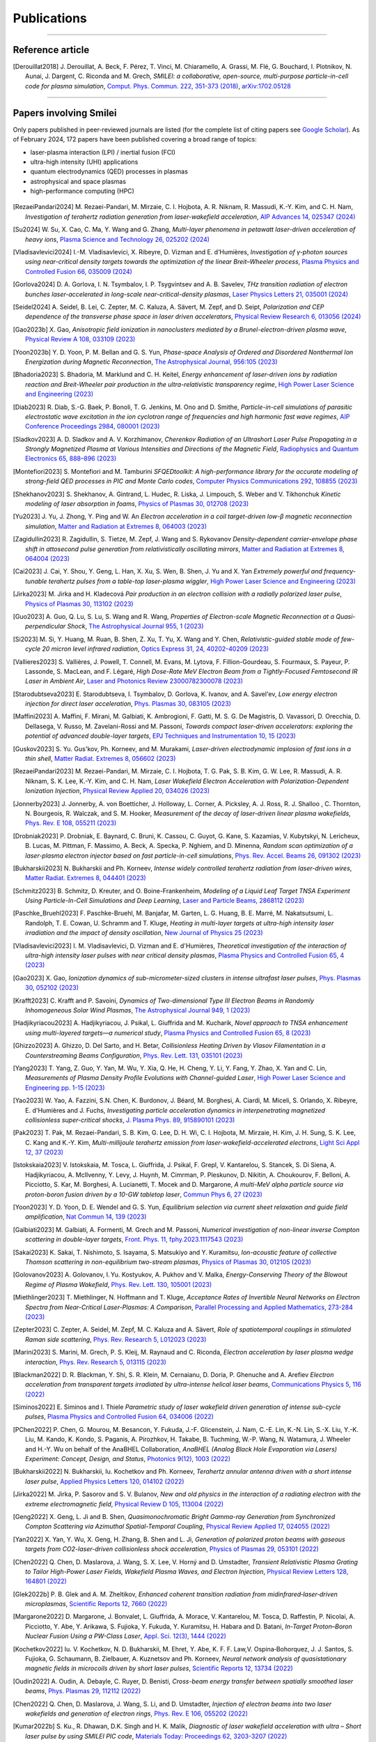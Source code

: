 
.. rst-class:: bigcitation

Publications
------------

.. rst-class:: emphlink

  Tip: :ref:`How should I cite Smilei in my publication? <HowToCite>`

.. rst-class:: emphlink

  Tip: :ref:`How can I add my publication to this list? <HowToListMyPaper>`

----

Reference article
^^^^^^^^^^^^^^^^^^^^^^^^^^^^^^

.. [Derouillat2018]

    J. Derouillat, A. Beck, F. Pérez, T. Vinci, M. Chiaramello, A. Grassi, M. Flé, G. Bouchard, I. Plotnikov, N. Aunai, J. Dargent, C. Riconda and M. Grech,
    `SMILEI: a collaborative, open-source, multi-purpose particle-in-cell code for plasma simulation`,
    `Comput. Phys. Commun. 222, 351-373 (2018) <https://doi.org/10.1016/j.cpc.2017.09.024>`_,
    `arXiv:1702.05128 <https://arxiv.org/abs/1702.05128>`_

----

Papers involving Smilei
^^^^^^^^^^^^^^^^^^^^^^^^

Only papers published in peer-reviewed journals are listed (for the complete list of citing papers see `Google Scholar <https://scholar.google.com/scholar?hl=fr&as_sdt=2005&sciodt=0,5&cites=17416460455672944837&scipsc=&q=&scisbd=1>`_).
As of February 2024, 172 papers have been published covering a broad range of topics:

* laser-plasma interaction (LPI) / inertial fusion (FCI)
* ultra-high intensity (UHI) applications
* quantum electrodynamics (QED) processes in plasmas
* astrophysical and space plasmas
* high-performance computing (HPC)

.. _fig_paper_topics:

.. figure:: /_static/figures/paper_topics.png
  :width: 50%

.. READ THIS 
   There is now a utility to add new entries to this list.
   Use the python script doc/doi2publications.py to generate entries from a DOI number, and paste them here
   You can count the number of papers in the list with the vim command :%s/.. \[//gn. 


.. [RezaeiPandari2024]

    M. Rezaei-Pandari, M. Mirzaie, C. I. Hojbota, A. R. Niknam, R. Massudi, K.-Y. Kim, and C. H. Nam,
    `Investigation of terahertz radiation generation from laser-wakefield acceleration`,
    `AIP Advances 14, 025347 (2024) <https://doi.org/10.1063/5.0187339>`_

.. [Su2024]

    W. Su, X. Cao, C. Ma, Y. Wang and G. Zhang,
    `Multi-layer phenomena in petawatt laser-driven acceleration of heavy ions`,
    `Plasma Science and Technology 26, 025202 (2024) <https://doi.org/10.1088/2058-6272/ad0c97>`_

.. [Vladisavlevici2024]

    I.-M. Vladisavlevici, X. Ribeyre, D. Vizman and E. d’Humières,
    `Investigation of γ-photon sources using near-critical density targets towards the optimization of the linear Breit–Wheeler process`,
    `Plasma Physics and Controlled Fusion 66, 035009 (2024) <https://doi.org/10.1088/1361-6587/ad20f7>`_

.. [Gorlova2024]

    D. A. Gorlova, I. N. Tsymbalov, I. P. Tsygvintsev and A. B. Savelev,
    `THz transition radiation of electron bunches laser-accelerated in long-scale near-critical-density plasmas`,
    `Laser Physics Letters 21, 035001 (2024) <https://doi.org/10.1088/1612-202X/ad21ed>`_

.. [Seidel2024]

    A. Seidel, B. Lei, C. Zepter, M. C. Kaluza, A. Sävert, M. Zepf, and D. Seipt,
    `Polarization and CEP dependence of the transverse phase space in laser driven accelerators`,
    `Physical Review Research 6, 013056 (2024) <https://doi.org/10.1103/PhysRevResearch.6.013056>`_
    
.. [Gao2023b]

    X. Gao,
    `Anisotropic field ionization in nanoclusters mediated by a Brunel-electron-driven plasma wave`,
    `Physical Review A 108, 033109 (2023) <https://doi.org/10.1103/PhysRevA.108.033109>`_

.. [Yoon2023b]

    Y. D. Yoon, P. M. Bellan and G. S. Yun,
    `Phase-space Analysis of Ordered and Disordered Nonthermal Ion Energization during Magnetic Reconnection`,
    `The Astrophysical Journal, 956:105 (2023) <https://doi.org/10.3847/1538-4357/acf1f5>`_

.. [Bhadoria2023]

    S. Bhadoria, M. Marklund and C. H. Keitel,
    `Energy enhancement of laser-driven ions by radiation reaction and Breit-Wheeler pair production in the ultra-relativistic transparency regime`,
    `High Power Laser Science and Engineering (2023) <https://www.cambridge.org/core/journals/high-power-laser-science-and-engineering/article/energy-enhancement-of-laserdriven-ions-by-radiation-reaction-and-breitwheeler-pair-production-in-the-ultrarelativistic-transparency-regime/EE3DB62B65E6AABFD1801875C20C2DFD>`_

.. [Diab2023]

    R. Diab,  S.-G. Baek,  P. Bonoli,  T. G. Jenkins,  M. Ono and D. Smithe,
    `Particle-in-cell simulations of parasitic electrostatic wave excitation in the ion cyclotron range of frequencies and high harmonic fast wave regimes`,
    `AIP Conference Proceedings 2984, 080001 (2023) <https://doi.org/10.1063/5.0164928>`_

.. [Sladkov2023]

    A. D. Sladkov and A. V. Korzhimanov,
    `Cherenkov Radiation of an Ultrashort Laser Pulse Propagating in a Strongly Magnetized Plasma at Various Intensities and Directions of the Magnetic Field`,
    `Radiophysics and Quantum Electronics 65, 888–896 (2023) <https://doi.org/10.1007/s11141-023-10265-9>`_

.. [Montefiori2023]

    S. Montefiori and M. Tamburini
    `SFQEDtoolkit: A high-performance library for the accurate modeling of strong-field QED processes in PIC and Monte Carlo codes`,
    `Computer Physics Communications 292, 108855 (2023) <https://doi.org/10.1016/j.cpc.2023.108855>`_

.. [Shekhanov2023]

    S. Shekhanov, A. Gintrand, L. Hudec, R. Liska, J. Limpouch, S. Weber and V. Tikhonchuk
    `Kinetic modeling of laser absorption in foams`,
    `Physics of Plasmas 30, 012708 (2023) <https://doi.org/10.1063/5.0131786>`_

.. [Yu2023]

    J. Yu, J. Zhong, Y. Ping and W. An
    `Electron acceleration in a coil target-driven low-β magnetic reconnection simulation`,
    `Matter and Radiation at Extremes 8, 064003 (2023) <https://doi.org/10.1063/5.0149259>`_

.. [Zagidullin2023]

    R. Zagidullin, S. Tietze, M. Zepf, J. Wang and S. Rykovanov
    `Density-dependent carrier-envelope phase shift in attosecond pulse generation from relativistically oscillating mirrors`,
    `Matter and Radiation at Extremes 8, 064004 (2023) <https://doi.org/10.1063/5.0155957>`_

.. [Cai2023]

    J. Cai, Y. Shou, Y. Geng, L. Han, X. Xu, S. Wen, B. Shen, J. Yu and X. Yan
    `Extremely powerful and frequency-tunable terahertz pulses from a table-top laser-plasma wiggler`,
    `High Power Laser Science and Engineering (2023) <https://www.cambridge.org/core/journals/high-power-laser-science-and-engineering/article/extremely-powerful-and-frequencytunable-terahertz-pulses-from-a-tabletop-laserplasma-wiggler/4E93CDD2F494C44A799266AB3E62277F>`_
       
.. [Jirka2023]

    M. Jirka and H. Kladecová
    `Pair production in an electron collision with a radially polarized laser pulse`,
    `Physics of Plasmas 30, 113102 (2023) <https://doi.org/10.1063/5.0168022>`_

.. [Guo2023]

    A. Guo, Q. Lu, S. Lu, S. Wang and R. Wang,
    `Properties of Electron-scale Magnetic Reconnection at a Quasi-perpendicular Shock`,
    `The Astrophysical Journal 955, 1 (2023) <https://doi.org/10.3847/1538-4357/acec48>`_
       
.. [Si2023]

    M. Si, Y. Huang, M. Ruan, B. Shen, Z. Xu, T. Yu, X. Wang and Y. Chen,
    `Relativistic-guided stable mode of few-cycle 20 micron level infrared radiation`,
    `Optics Express 31, 24, 40202-40209 (2023) <https://doi.org/10.1364/OE.503814>`_
       
.. [Vallieres2023]

    S. Vallières, J. Powell, T. Connell, M. Evans, M. Lytova, F. Fillion-Gourdeau, S. Fourmaux, S. Payeur, P. Lassonde, S. MacLean, and F. Légaré,
    `High Dose-Rate MeV Electron Beam from a Tightly-Focused Femtosecond IR Laser in Ambient Air`,
    `Laser and Photonics Review 23000782300078 (2023) <https://doi.org/10.1002/lpor.202300078>`_

.. [Starodubtseva2023]

    E. Starodubtseva, I. Tsymbalov, D. Gorlova, K. Ivanov, and A. Savel'ev,
    `Low energy electron injection for direct laser acceleration`,
    `Phys. Plasmas 30, 083105 (2023) <https://doi.org/10.1063/5.0155196>`_

.. [Maffini2023]

    A. Maffini, F. Mirani, M. Galbiati, K. Ambrogioni, F. Gatti, M. S. G. De Magistris, D. Vavassori, D. Orecchia, D. Dellasega, V. Russo, M. Zavelani-Rossi and M. Passoni,
    `Towards compact laser-driven accelerators: exploring the potential of advanced double-layer targets`,
    `EPJ Techniques and Instrumentation 10, 15 (2023) <https://doi.org/10.1140/epjti/s40485-023-00102-8>`_
       
.. [Guskov2023]

    S. Yu. Gus'kov, Ph. Korneev, and M. Murakami,
    `Laser-driven electrodynamic implosion of fast ions in a thin shell`,
    `Matter Radiat. Extremes 8, 056602 (2023) <https://doi.org/10.1063/5.0156113>`_

.. [RezaeiPandari2023]

    M. Rezaei-Pandari, M. Mirzaie, C. I. Hojbota, T. G. Pak, S. B. Kim, G. W. Lee, R. Massudi, A. R. Niknam, S. K. Lee, K.-Y. Kim, and C. H. Nam,
    `Laser Wakefield Electron Acceleration with Polarization-Dependent Ionization Injection`,
    `Physical Review Applied 20, 034026 (2023) <http://dx.doi.org/10.1103/PhysRevApplied.20.034026>`_
    
.. [Jonnerby2023]

      J. Jonnerby, A. von Boetticher, J. Holloway, L. Corner, A. Picksley, A. J. Ross, R. J. Shalloo , C. Thornton, N. Bourgeois, R. Walczak, and S. M. Hooker,
      `Measurement of the decay of laser-driven linear plasma wakefields`,
      `Phys. Rev. E 108, 055211  (2023) <https://link.aps.org/doi/10.1103/PhysRevE.108.055211>`_
         
.. [Drobniak2023]

      P. Drobniak, E. Baynard, C. Bruni, K. Cassou, C. Guyot, G. Kane, S. Kazamias, V. Kubytskyi, N. Lericheux, B. Lucas, M. Pittman, F. Massimo, A. Beck, A. Specka, P. Nghiem, and D. Minenna,
      `Random scan optimization of a laser-plasma electron injector based on fast particle-in-cell simulations`,
      `Phys. Rev. Accel. Beams 26, 091302 (2023) <https://doi.org/10.1103/PhysRevAccelBeams.26.091302>`_
      
.. [Bukharskii2023]

       N. Bukharskii and Ph. Korneev,
       `Intense widely controlled terahertz radiation from laser-driven wires`,
       `Matter Radiat. Extremes 8, 044401 (2023) <https://doi.org/10.1063/5.0142083>`_
      
.. [Schmitz2023]

     B. Schmitz, D. Kreuter, and O. Boine-Frankenheim,
     `Modeling of a Liquid Leaf Target TNSA Experiment Using Particle-In-Cell Simulations and Deep Learning`,
     `Laser and Particle Beams, 2868112 (2023) <https://doi.org/10.1155/2023/2868112>`_
     
.. [Paschke_Bruehl2023]

    F. Paschke-Bruehl, M. Banjafar, M. Garten, L. G. Huang, B. E. Marré, M. Nakatsutsumi, L. Randolph, T. E. Cowan, U. Schramm and T. Kluge,
    `Heating in multi-layer targets at ultra-high intensity laser irradiation and the impact of density oscillation`,
    `New Journal of Physics 25 (2023) <https://doi.org/10.1088/1367-2630/accdfa>`_
    
.. [Vladisavlevici2023]

    I. M. Vladisavlevici, D. Vizman and E. d'Humières,
    `Theoretical investigation of the interaction of ultra-high intensity laser pulses with near critical density plasmas`,
    `Plasma Physics and Controlled Fusion 65, 4 (2023) <https://doi.org/10.1088/1361-6587/acbe63>`_
       
.. [Gao2023]

    X. Gao,
    `Ionization dynamics of sub-micrometer-sized clusters in intense ultrafast laser pulses`,
    `Phys. Plasmas 30, 052102 (2023) <https://doi.org/10.1063/5.0143356>`_
    
.. [Krafft2023]

    C. Krafft and P. Savoini,
    `Dynamics of Two-dimensional Type III Electron Beams in Randomly Inhomogeneous Solar Wind Plasmas`,
    `The Astrophysical Journal 949,  1 (2023) <https://doi.org/10.3847/1538-4357/acc1e4>`_
    
.. [Hadjikyriacou2023]

     A. Hadjikyriacou, J. Psikal, L. Giuffrida and M. Kucharik,
     `Novel approach to TNSA enhancement using multi-layered targets—a numerical study`,
     `Plasma Physics and Controlled Fusion 65, 8 (2023) <https://doi.org/10.1088/1361-6587/acdc51>`_
     
.. [Ghizzo2023]

    A. Ghizzo, D. Del Sarto, and H. Betar,
    `Collisionless Heating Driven by Vlasov Filamentation in a Counterstreaming Beams Configuration`,
    `Phys. Rev. Lett. 131, 035101 (2023) <https://doi.org/10.1103/PhysRevLett.131.035101>`_
     
.. [Yang2023]

   T. Yang, Z. Guo, Y. Yan, M. Wu, Y. Xia, Q. He, H. Cheng, Y. Li, Y. Fang, Y. Zhao, X. Yan and C. Lin,
   `Measurements of Plasma Density Profile Evolutions with Channel-guided Laser`,
   `High Power Laser Science and Engineering pp. 1-15 (2023) <https://doi.org/10.1017/hpl.2023.50>`_

.. [Yao2023]

  W. Yao, A. Fazzini, S.N. Chen, K. Burdonov, J. Béard, M. Borghesi, A. Ciardi, M. Miceli, S. Orlando, X. Ribeyre, E. d'Humières and J. Fuchs,
  `Investigating particle acceleration dynamics in interpenetrating magnetized collisionless super-critical shocks`,
  `J. Plasma Phys. 89, 915890101 (2023) <http://dx.doi.org/10.1017/S002237782300003X>`_

.. [Pak2023]

  T. Pak, M. Rezaei-Pandari, S. B. Kim, G. Lee, D. H. Wi, C. I. Hojbota, M. Mirzaie, H. Kim, J. H. Sung, S. K. Lee, C. Kang and K.-Y. Kim,
  `Multi-millijoule terahertz emission from laser-wakefield-accelerated electrons`,
  `Light Sci Appl 12, 37 (2023) <http://dx.doi.org/10.1038/s41377-022-01068-0>`_

.. [Istokskaia2023]

  V. Istokskaia, M. Tosca, L. Giuffrida, J. Psikal, F. Grepl, V. Kantarelou, S. Stancek, S. Di Siena, A. Hadjikyriacou, A. McIlvenny, Y. Levy, J. Huynh, M. Cimrman, P. Pleskunov, D. Nikitin, A. Choukourov, F. Belloni, A. Picciotto, S. Kar, M. Borghesi, A. Lucianetti, T. Mocek and D. Margarone,
  `A multi-MeV alpha particle source via proton-boron fusion driven by a 10-GW tabletop laser`,
  `Commun Phys 6, 27 (2023) <http://dx.doi.org/10.1038/s42005-023-01135-x>`_

.. [Yoon2023]

  Y. D. Yoon, D. E. Wendel and G. S. Yun,
  `Equilibrium selection via current sheet relaxation and guide field amplification`,
  `Nat Commun 14, 139 (2023) <http://dx.doi.org/10.1038/s41467-023-35821-9>`_

.. [Galbiati2023]

   M. Galbiati, A. Formenti, M. Grech and M. Passoni,
   `Numerical investigation of non-linear inverse Compton scattering in double-layer targets`,
   `Front. Phys. 11, fphy.2023.1117543 (2023) <http://dx.doi.org/10.3389/fphy.2023.1117543>`_

.. [Sakai2023]

   K. Sakai, T. Nishimoto, S. Isayama, S. Matsukiyo and Y. Kuramitsu,
   `Ion-acoustic feature of collective Thomson scattering in non-equilibrium two-stream plasmas`,
   `Physics of Plasmas 30, 012105 (2023) <http://dx.doi.org/10.1063/5.0117812>`_
  
.. [Golovanov2023]

   A. Golovanov, I. Yu. Kostyukov, A. Pukhov and V. Malka,
   `Energy-Conserving Theory of the Blowout Regime of Plasma Wakefield`,
   `Phys. Rev. Lett. 130, 105001 (2023) <http://dx.doi.org/10.1103/PhysRevLett.130.105001>`_

.. [Miethlinger2023]

   T. Miethlinger, N. Hoffmann and T. Kluge,
   `Acceptance Rates of Invertible Neural Networks on Electron Spectra from Near-Critical Laser-Plasmas: A Comparison`,
   `Parallel Processing and Applied Mathematics, 273-284 (2023) <http://dx.doi.org/10.1007/978-3-031-30445-3_23>`_

.. [Zepter2023]

    C. Zepter, A. Seidel, M. Zepf, M. C. Kaluza and A. Sävert,
    `Role of spatiotemporal couplings in stimulated Raman side scattering`,
    `Phys. Rev. Research 5, L012023 (2023) <http://dx.doi.org/10.1103/PhysRevResearch.5.L012023>`_
    
.. [Marini2023]

    S. Marini, M. Grech, P. S. Kleij, M. Raynaud and C. Riconda,
    `Electron acceleration by laser plasma wedge interaction`,
    `Phys. Rev. Research 5, 013115 (2023) <http://dx.doi.org/10.1103/PhysRevResearch.5.013115>`_

.. [Blackman2022]

    D. R. Blackman, Y. Shi, S. R. Klein, M. Cernaianu, D. Doria, P. Ghenuche and A. Arefiev 
    `Electron acceleration from transparent targets irradiated by ultra-intense helical laser beams`,
    `Communications Physics 5, 116 (2022) <https://doi.org/10.1038/s42005-022-00894-3>`_

.. [Siminos2022]

    E. Siminos  and I. Thiele
    `Parametric study of laser wakefield driven generation of intense sub-cycle pulses`,
    `Plasma Physics and Controlled Fusion 64, 034006 (2022) <https://doi.org/10.1088/1361-6587/ac4311>`_

.. [PChen2022]

    P. Chen, G. Mourou, M. Besancon, Y. Fukuda, J.-F. Glicenstein, J. Nam, C.-E. Lin, K.-N. Lin, S.-X. Liu, Y.-K. Liu, M. Kando, K. Kondo, S. Paganis, A. Pirozhkov, H. Takabe, B. Tuchming, W.-P. Wang, N. Watamura, J. Wheeler and H.-Y. Wu on behalf of the AnaBHEL Collaboration,
    `AnaBHEL (Analog Black Hole Evaporation via Lasers) Experiment: Concept, Design, and Status`,
    `Photonics 9(12), 1003 (2022) <https://doi.org/10.3390/photonics9121003>`_

.. [Bukharskii2022]

    N. Bukharskii, Iu. Kochetkov and Ph. Korneev,
    `Terahertz annular antenna driven with a short intense laser pulse`,
    `Applied Physics Letters 120, 014102 (2022) <https://doi.org/10.1063/5.0076700>`_
            
.. [Jirka2022]

    M. Jirka, P. Sasorov and S. V. Bulanov,
    `New and old physics in the interaction of a radiating electron with the extreme electromagnetic field`,
    `Physical Review D 105, 113004 (2022) <https://doi.org/10.1103/PhysRevD.105.113004>`_
        
.. [Geng2022]

    X. Geng, L. Ji and B. Shen,
    `Quasimonochromatic Bright Gamma-ray Generation from Synchronized Compton Scattering via Azimuthal Spatial-Temporal Coupling`,
    `Physical Review Applied 17, 024055 (2022) <https://doi.org/10.1063/5.0084870>`_
              
.. [Yan2022]

    X. Yan, Y. Wu, X. Geng, H. Zhang, B. Shen and L. Ji,
    `Generation of polarized proton beams with gaseous targets from CO2-laser-driven collisionless shock acceleration`,
    `Physics of Plasmas 29, 053101 (2022) <https://doi.org/10.1063/5.0084870>`_

.. [Chen2022]

    Q. Chen, D. Maslarova, J. Wang, S. X. Lee, V. Horný and D. Umstadter,
    `Transient Relativistic Plasma Grating to Tailor High-Power Laser Fields, Wakefield Plasma Waves, and Electron Injection`,
    `Physical Review Letters 128, 164801 (2022) <https://doi.org/10.1103/PhysRevLett.128.164801>`_

.. [Glek2022b]

     P. B. Glek and A. M. Zheltikov,
     `Enhanced coherent transition radiation from midinfrared‐laser‐driven microplasmas`,
     `Scientific Reports 12, 7660 (2022) <https://doi.org/10.1038/s41598-022-10614-0>`_
               
.. [Margarone2022]

     D. Margarone, J. Bonvalet, L. Giuffrida, A. Morace, V. Kantarelou, M. Tosca, D. Raffestin, P. Nicolai, A. Picciotto, Y. Abe, Y. Arikawa, S. Fujioka, Y. Fukuda, Y. Kuramitsu, H. Habara and D. Batani,
     `In-Target Proton–Boron Nuclear Fusion Using a PW-Class Laser`,
     `Appl. Sci. 12(3), 1444 (2022) <https://doi.org/10.3390/app12031444>`_
            
.. [Kochetkov2022]

     Iu. V. Kochetkov, N. D. Bukharskii, M. Ehret, Y. Abe, K. F. F. Law,V. Ospina‐Bohorquez, J. J. Santos, S. Fujioka, G. Schaumann, B. Zielbauer, A. Kuznetsov and Ph. Korneev,
     `Neural network analysis of quasistationary magnetic fields in microcoils driven by short laser pulses`,
     `Scientific Reports 12, 13734 (2022) <https://doi.org/10.1038/s41598-022-17202-2>`_   

.. [Oudin2022]

     A. Oudin, A. Debayle, C. Ruyer, D. Benisti,
     `Cross-beam energy transfer between spatially smoothed laser beams`,
     `Phys. Plasmas 29, 112112 (2022) <https://doi.org/10.1063/5.0109511>`_
          
.. [Chen2022]

     Q. Chen, D. Maslarova, J. Wang, S. Li, and D. Umstadter,
     `Injection of electron beams into two laser wakefields and generation of electron rings`,
     `Phys. Rev. E 106, 055202 (2022) <https://doi.org/10.1103/PhysRevE.106.055202>`_

.. [Kumar2022b]

    S. Ku., R. Dhawan, D.K. Singh and H. K. Malik,
    `Diagnostic of laser wakefield acceleration with ultra – Short laser pulse by using SMILEI PIC code`,
    `Materials Today: Proceedings 62, 3203-3207 (2022) <http://dx.doi.org/10.1016/j.matpr.2022.04.028>`_

.. [Kumar2022a]

    S. Kumar, D. K. Singh and H. K. Malik,
    `Comparative study of ultrashort single-pulse and multi-pulse driven laser wakefield acceleration`,
    `Laser Phys. Lett. 20, 026001 (2022) <http://dx.doi.org/10.1088/1612-202X/aca978>`_

.. [Miloshevsky2022]

    G. Miloshevsky,
    `Pic Modeling of Omega Experiments on Ablation of Plasmas`,
    `2022 IEEE International Conference on Plasma Science (ICOPS), ICOPS45751.2022.9813047 (2022) <http://dx.doi.org/10.1109/ICOPS45751.2022.9813047>`_

.. [Zhang2022b]

    Y. Zhang, F. Wang, J. Liu and J. Sun,
    `Simulation of the inverse bremsstrahlung absorption by plasma plume in laser penetration welding`,
    `Chemical Physics Letters 793, 139434 (2022) <http://dx.doi.org/10.1016/j.cplett.2022.139434>`_

.. [Vladisavlevici2022]

    I.-M. Vladisavlevici, D. Vizman and E. d’Humières,
    `Laser Driven Electron Acceleration from Near-Critical Density Targets towards the Generation of High Energy γ-Photons`,
    `Photonics 9, 953 (2022) <http://dx.doi.org/10.3390/photonics9120953>`_

.. [Ouatu2022]

    I. Ouatu, B. T. Spiers, R. Aboushelbaya, Q. Feng, M. W. von der Leyen, R. W. Paddock, R. Timmis, C. Ticos, K. M. Krushelnick and P. A. Norreys,
    `Ionization states for the multipetawatt laser-QED regime`,
    `Phys. Rev. E 106, 015205 (2022) <http://dx.doi.org/10.1103/PhysRevE.106.015205>`_

.. [Beth2022]

    A. Beth, H. Gunell, C. Simon Wedlund, C. Goetz, H. Nilsson and M. Hamrin,
    `First investigation of the diamagnetic cavity boundary layer with a 1D3V PIC simulation`,
    `A&A 667, A143 (2022) <http://dx.doi.org/10.1051/0004-6361/202243209>`_

.. [Guo2022]

    Y. Guo, X. Geng, L. Ji, B. Shen and R. Li,
    `Improving the accuracy of hard photon emission by sigmoid sampling of the quantum-electrodynamic table in particle-in-cell Monte Carlo simulations`,
    `Phys. Rev. E 105, 025309 (2022) <http://dx.doi.org/10.1103/PhysRevE.105.025309>`_

.. [Pae2022]

    K. . Pae, C. M. Kim, V. B. Pathak, C.-M. Ryu and C. H. Nam,
    `Direct laser acceleration of electrons from a plasma mirror by an intense few-cycle Laguerre–Gaussian laser and its dependence on the carrier-envelope phase`,
    `Plasma Phys. Control. Fusion 64, 055013 (2022) <http://dx.doi.org/10.1088/1361-6587/ac5a0a>`_

      
.. [Zhang2022a]

   C.-W. Zhang, Y.-X. Zhu, J.-F. Lu and B.-S. Xie,
   `Simulation Study of a Bright Attosecond γ-ray Source Generation by Irradiating an Intense Laser on a Cone Target`,
   `Applied Sciences 12, 4361 (2022) <http://dx.doi.org/10.3390/app12094361>`_

.. [Han2022]

   Q. Han, X. Geng, B. Shen, Z. Xu and L. Ji,
   `Ultra-fast polarization of a thin electron layer in the rotational standing-wave field driven by double ultra-intense laser pulses`,
   `New J. Phys. 24, 063013 (2022) <http://dx.doi.org/10.1088/1367-2630/ac740f>`_

.. [Gothel2022]

   I. Göthel, C. Bernert, M. Bussmann, M. Garten, T. Miethlinger, M. Rehwald, K. Zeil, T. Ziegler, T. E. Cowan, U. Schramm and T. Kluge,
   `Optimized laser ion acceleration at the relativistic critical density surface`,
   `Plasma Phys. Control. Fusion 64, 044010 (2022) <http://dx.doi.org/10.1088/1361-6587/ac4e9f>`_

.. [Fazzini2022]

   A. Fazzini, W. Yao, K. Burdonov, J. Béard, S. N. Chen, A. Ciardi, E. d’Humières, R. Diab, E. D. Filippov, S. Kisyov, V. Lelasseux, M. Miceli, Q. Moreno, S. Orlando, S. Pikuz, X. Ribeyre, M. Starodubtsev, R. Zemskov and J. Fuchs,
   `Particle energization in colliding subcritical collisionless shocks investigated in the laboratory`,
   `A&A 665, A87 (2022) <http://dx.doi.org/10.1051/0004-6361/202243277>`_

.. [Bykov2022]

  A. M. Bykov, S. M. Osipov and V. I. Romanskii,
  `Acceleration of Cosmic Rays to Energies above 1015 eV by Transrelativistic Shocks`,
  `J. Exp. Theor. Phys. 134, 487-497 (2022) <http://dx.doi.org/10.1134/S1063776122040161>`_

.. [Sundstrom2022]

  A. Sundström, M. Grech, I. Pusztai and C. Riconda,
  `Stimulated-Raman-scattering amplification of attosecond XUV pulses with pulse-train pumps and application to local in-depth plasma-density measurement`,
  `Phys. Rev. E 106, 045208 (2022) <http://dx.doi.org/10.1103/PhysRevE.106.045208>`_

.. [Krafft2022b]

  C. Krafft and P. Savoini,
  `Third and Fourth Harmonics of Electromagnetic Emissions by a Weak Beam in a Solar Wind Plasma with Random Density Fluctuations`,
  `ApJL 934, L28 (2022) <http://dx.doi.org/10.3847/2041-8213/ac7f28>`_

.. [Krafft2022a]

  C. Krafft and P. Savoini,
  `Fundamental Electromagnetic Emissions by a Weak Electron Beam in Solar Wind Plasmas with Density Fluctuations`,
  `ApJL 924, L24 (2022) <http://dx.doi.org/10.3847/2041-8213/ac46a7>`_

.. [Kong2022]

  D. Kong, G. Zhang, Y. Shou, S. Xu, Z. Mei, Z. Cao, Z. Pan, P. Wang, G. Qi, Y. Lou, Z. Ma, H. Lan, W. Wang, Y. Li, P. Rubovic, M. Veselsky, A. Bonasera, J. Zhao, Y. Geng, Y. Zhao, C. Fu, W. Luo, Y. Ma, X. Yan and W. Ma,
  `High-energy-density plasma in femtosecond-laser-irradiated nanowire-array targets for nuclear reactions`,
  `Matter and Radiation at Extremes 7, 064403 (2022) <http://dx.doi.org/10.1063/5.0120845>`_

.. [Davidson2022]

  C. Davidson, Z.-M. Sheng, T. Wilson and P. McKenna,
  `Theoretical and computational studies of the Weibel instability in several beam–plasma interaction configurations`,
  `J. Plasma Phys. 88, 905880206 (2022) <http://dx.doi.org/10.1017/S0022377822000253>`_
  
.. [Glek2022]

  P. B. Glek and A. M. Zheltikov,
  `Subcycle terahertz field waveforms clocked by attosecond high-harmonic pulses from relativistic laser plasmas`,
  `Journal of Applied Physics 131, 103104 (2022) <http://dx.doi.org/10.1063/5.0070670>`_

.. [Umstadter2022]

   D. Umstadter
   `Controlled Injection of Electrons for Improved Performance of Laser-Wakefield Acceleration`,
   `United States: N. p., (2022) <http://dx.doi.org/10.2172/1838680>`_

.. [Massimo2022]

  F. Massimo, M. Lobet, J. Derouillat, A. Beck, G. Bouchard, M. Grech, F. Pérez, T. Vinci,
  `A Task Programming Implementation for the Particle in Cell Code Smilei`,
  `PASC '22: Proceedings of the Platform for Advanced Scientific Computing Conference 5, 1 (2022) <https://doi.org/10.1145/3539781.3539788>`_,
  `arXiv:2204.12837 <https://arxiv.org/abs/2204.12837>`_

.. [Yao2022]

  W. Yao, A. Fazzini, S. N. Chen, K. Burdonov, P. Antici, J. Béard, S. Bolaños, A. Ciardi, R. Diab, E. D. Filippov, S. Kisyov, V. Lelasseux, M. Miceli, Q. Moreno, V. Nastasa, S. Orlando, S. Pikuz, D. C. Popescu, G. Revet, X. Ribeyre, E. d’Humières and J. Fuchs,
  `Detailed characterization of a laboratory magnetized supercritical collisionless shock and of the associated proton energization`,
  `Matter and Radiation at Extremes 7, 014402 (2022) <http://dx.doi.org/10.1063/5.0055071>`_

.. [Singh2022]

  P. K. Singh, F.-Y. Li, C.-K. Huang, A. Moreau, R. Hollinger, A. Junghans, A. Favalli, C. Calvi, S. Wang, Y. Wang, H. Song, J. J. Rocca, R. E. Reinovsky and S. Palaniyappan,
  `Vacuum laser acceleration of super-ponderomotive electrons using relativistic transparency injection`,
  `Nat Commun 13, 54 (2022) <http://dx.doi.org/10.1038/s41467-021-27691-w>`_

.. [Lobet2022]

  M. Lobet, F. Massimo, A. Beck, G. Bouchard, F. Perez, T. Vinci, and M. Grech.
  `Simple adaptations to speed-up the Particle-In-Cell code Smilei on the ARM-based Fujitsu A64FX processor.`,
  `In International Conference on High Performance Computing in Asia-Pacific Region Workshops (HPCAsia 2022 Workshop). 
  Association for Computing Machinery, New York, NY, USA, 40–48. (2022) <http://doi.org/10.1145/3503470.3503475>`_

.. [Romansky2021]

  V. I. Romansky, A. M. Bykov and S. M. Osipov,
  `On electron acceleration by mildly-relativistic shocks: PIC simulations`,
  `Journal of Physics: Conference Series 2103 012009 (2021) <https://dx.doi.org/10.1088/1742-6596/2103/1/012009>`_

.. [Tiwary2021]

  S. Tiwary and N. Kumar,
  `Particle jets in colliding two ultraintense laser pulses of varying frequencies`,
  `Physical Review Research 3, 043190 (2021) <https://doi.org/10.1103/PhysRevResearch.3.043190>`_

.. [Spiers2021]

  B. T. Spiers, R. Aboushelbaya, Q. Feng, M. W. Mayr, I. Ouatu, R. W. Paddock, R. Timmis, R. H.-W. Wang  and P. A. Norreys,
  `Methods for extremely sparse-angle proton tomography`,
  `Physical Review E 104, 045201 (2021) <https://doi.org/10.1103/PhysRevE.104.045201>`_
      
.. [Tomassini2021]

    P. Tomassini, F. Massimo, L. Labate and L. A. Gizzi,
    `Accurate electron beam phase-space theory for ionization-injection schemes driven by laser pulses`,
    `High Pow Laser Sci Eng 10, e15 (2021) <http://dx.doi.org/10.1017/hpl.2021.56>`_
    
.. [Meinhold2021]

  T. A. Meinhold and N. Kumar,
  `Radiation pressure acceleration of protons from structured thin-foil targets`,
  `J. Plasma Phys. 87, 905870607 (2021) <http://dx.doi.org/10.1017/S0022377821001070>`_

.. [Bonvalet2021b]

  J. Bonvalet, P. Loiseau, J.-R. Marquès, E. Atukpor, E. d'Humières, J. Domange, P. Forestier-Colleoni, F. Hannachi, L. Lancia, D. Raffestin, M. Tarisien, V. Tikhonchuk and Ph. Nicolaï,
  `Laser-driven collisionless shock acceleration of protons from gas jets tailored by one or two nanosecond beams`,
  `Physics of Plasmas 28, 113102 (2021) <http://dx.doi.org/10.1063/5.0062503>`_

.. [Shi2021b]

  Y. Shi, D. R. Blackman and A. Arefiev,
  `Electron acceleration using twisted laser wavefronts`,
  `Plasma Phys. Control. Fusion 63, 125032 (2021) <http://dx.doi.org/10.1088/1361-6587/ac318d>`_

.. [Kumar2021]

  N. Kumar and B. Reville,
  `Nonthermal Particle Acceleration at Highly Oblique Nonrelativistic Shocks`,
  `ApJL 921, L14 (2021) <http://dx.doi.org/10.3847/2041-8213/ac30e0>`_

.. [Ghaith2021]

  A. Ghaith, M.-E. Couprie, D. Oumbarek-Espinos, I.A. Andriyash, F. Massimo, J.A. Clarke, M. Courthold, V. Bayliss, A. Bernhard, M. Trunk, M. Valléau, O. Marcouillé, A. Chancé, S. Licciardi, V. Malka, F. Nguyen and G. Dattoli,
  `Undulator design for a laser-plasma-based free-electron-laser`,
  `Physics Reports 937, 1-73 (2021) <http://dx.doi.org/10.1016/j.physrep.2021.09.001>`_

.. [Horny2021]

  V. Horný and L. Veisz,
  `Generation of single attosecond relativistic electron bunch from intense laser interaction with a nanosphere`,
  `Plasma Phys. Control. Fusion 63, 125025 (2021) <http://dx.doi.org/10.1088/1361-6587/ac2996>`_

.. [Krafft2021]

  C. Krafft and P. Savoini,
  `Second Harmonic Electromagnetic Emissions by an Electron Beam in Solar Wind Plasmas with Density Fluctuations`,
  `ApJL 917, L23 (2021) <http://dx.doi.org/10.3847/2041-8213/ac1795>`_

.. [Khalilzadeh2021c]

  E. Khalilzadeh, M. J. Jafari and A. Chakhmachi,
  `Stochastic heating of electrons due to Raman backscatter radiations in interaction of intense laser pulse with nitrogen atoms`,
  `Physics of Plasmas 28, 072304 (2021) <http://dx.doi.org/10.1063/5.0055169>`_

.. [Marini2021b]

  S. Marini, P. S. Kleij, F. Amiranoff, M. Grech, C. Riconda and M. Raynaud,
  `Key parameters for surface plasma wave excitation in the ultra-high intensity regime`,
  `Physics of Plasmas 28, 073104 (2021) <http://dx.doi.org/10.1063/5.0052599>`_

.. [Sladkov2021]

  A. Sladkov, R. Smets, N. Aunai and A. Korzhimanov,
  `Numerical study of non-gyrotropic electron pressure effects in collisionless magnetic reconnection`,
  `Physics of Plasmas 28, 072108 (2021) <http://dx.doi.org/10.1063/5.0052003>`_

.. [Shou2021]

  Y. Shou, D. Wang, P. Wang, J. Liu, Z. Cao, Z. Mei, S. Xu, Z. Pan, D. Kong, G. Qi, Z. Liu, Y. Liang, Z. Peng, Y. Gao, S. Chen, J. Zhao, Y. Zhao, H. Xu, J. Zhao, Y. Wu, X. Yan and W. Ma,
  `High-efficiency generation of narrowband soft x rays from carbon nanotube foams irradiated by relativistic femtosecond lasers`,
  `Opt. Lett. 46, 3969 (2021) <http://dx.doi.org/10.1364/OL.432817>`_

.. [Khalilzadeh2021b]

  E. Khalilzadeh, A. Chakhmachi, Z. Dehghani, S. Rezaei and M. J. Jafari,
  `Electron energy spectrum in the field‐ionized plasma`,
  `Contributions to Plasma Physics 61, ctpp.202000219 (2021) <http://dx.doi.org/10.1002/ctpp.202000219>`_

.. [Hosseinkhani2021]

  H. Hosseinkhani, M. Pishdast, J. Yazdanpanah and S. A. Ghasemi,
  `Investigation of the classical and quantum radiation reaction effect on interaction of ultra high power laser with near critical plasma`,
  `J. Nuclear Sci. Technol. 42, 27-35 (2021) <http://dx.doi.org/10.24200/nst.2021.1197>`_

.. [MercuriBaron2021]

  A. Mercuri-Baron, M. Grech, F. Niel, A. Grassi, M. Lobet, A. Di Piazza and C. Riconda,
  `Impact of the laser spatio-temporal shape on Breit–Wheeler pair production`,
  `New J. Phys. 23, 085006 (2021) <http://dx.doi.org/10.1088/1367-2630/ac1975>`_

.. [Peng2021]

  H. Peng, C. Riconda, S. Weber, C.T. Zhou and S.C. Ruan,
  `Frequency Conversion of Lasers in a Dynamic Plasma Grating`,
  `Phys. Rev. Applied 15, 054053 (2021) <http://dx.doi.org/10.1103/PhysRevApplied.15.054053>`_

.. [Shi2021a]

  Y. Shi, D. Blackman, D. Stutman and A. Arefiev,
  `Generation of Ultrarelativistic Monoenergetic Electron Bunches via a Synergistic Interaction of Longitudinal Electric and Magnetic Fields of a Twisted Laser`,
  `Phys. Rev. Lett. 126, 234801 (2021) <http://dx.doi.org/10.1103/PhysRevLett.126.234801>`_

.. [Bonvalet2021a]

  J. Bonvalet, Ph. Nicolaï, D. Raffestin, E. D'humieres, D. Batani, V. Tikhonchuk, V. Kantarelou, L. Giuffrida, M. Tosca, G. Korn, A. Picciotto, A. Morace, Y. Abe, Y. Arikawa, S. Fujioka, Y. Fukuda, Y. Kuramitsu, H. Habara and D. Margarone,
  `Energetic α-particle sources produced through proton-boron reactions by high-energy high-intensity laser beams`,
  `Phys. Rev. E 103, 053202 (2021) <http://dx.doi.org/10.1103/PhysRevE.103.053202>`_

.. [Shekhanov2021]

  S. A. Shekhanov and V. T. Tikhonchuk,
  `SRS-SBS competition and nonlinear laser energy absorption in a high temperature plasma`,
  `Plasma Phys. Control. Fusion 63, 115016 (2021) <http://dx.doi.org/10.1088/1361-6587/ac2614>`_

.. [Psikal2021]

  J Psikal,
  `Laser-driven ion acceleration from near-critical Gaussian plasma density profile`,
  `Plasma Phys. Control. Fusion 63, 064002 (2021) <http://dx.doi.org/10.1088/1361-6587/abf448>`_

.. [Yoon2021b]

  Y. D. Yoon, G. S. Yun, D. E. Wendel and J. L. Burch,
  `Collisionless relaxation of a disequilibrated current sheet and implications for bifurcated structures`,
  `Nat Commun 12, 3774 (2021) <http://dx.doi.org/10.1038/s41467-021-24006-x>`_

.. [Lavorenti2021]

  F. Lavorenti, P. Henri, F. Califano, S. Aizawa and N. André,
  `Electron acceleration driven by the lower-hybrid-drift instability. An extended quasilinear model`,
  `A&A 652, 202141049 (2021) <http://dx.doi.org/10.1051/0004-6361/202141049>`_

.. [Golovanov2021]

  A A Golovanov, I Yu Kostyukov, L Reichwein, J Thomas and A Pukhov,
  `Excitation of strongly nonlinear plasma wakefield by electron bunches`,
  `Plasma Phys. Control. Fusion 63, 085004 (2021) <http://dx.doi.org/10.1088/1361-6587/ac0352>`_

.. [Jirka2021]

  M. Jirka, P. Sasorov, S. S. Bulanov, G. Korn, B. Rus and S. V. Bulanov,
  `Reaching high laser intensity by a radiating electron`,
  `Phys. Rev. A 103, 053114 (2021) <http://dx.doi.org/10.1103/PhysRevA.103.053114>`_

.. [Marques2021]

  J.-R. Marquès, P. Loiseau, J. Bonvalet, M. Tarisien, E. d'Humières, J. Domange, F. Hannachi, L. Lancia, O. Larroche, P. Nicolaï, P. Puyuelo-Valdes, L. Romagnani, J. J. Santos and V. Tikhonchuk,
  `Over-critical sharp-gradient plasma slab produced by the collision of laser-induced blast-waves in a gas jet: Application to high-energy proton acceleration`,
  `Physics of Plasmas 28, 023103 (2021) <http://dx.doi.org/10.1063/5.0031313>`_

.. [Do2021]

  H. T. B. Do, D. W. Jun, Z. Mahfoud, W. Lin and M. Bosman,
  `Electron dynamics in plasmons`,
  `Nanoscale 13, 2801-2810 (2021) <http://dx.doi.org/10.1039/D0NR07025D>`_

.. [Khalilzadeh2021a]

  E. Khalilzadeh, M.J. Jafari, S. Rezaei and Z. Dehghani,
  `The effect of the laser pulse shape on the wakefield generation in field-ionized plasma`,
  `Chinese Journal of Physics 71, 212-223 (2021) <http://dx.doi.org/10.1016/j.cjph.2021.02.010>`_

.. [Babjak2021]

  R. Babjak and J. Psikal,
  `The role of standing wave in the generation of hot electrons by femtosecond laser beams incident on dense ionized target`,
  `Physics of Plasmas 28, 023107 (2021) <http://dx.doi.org/10.1063/5.0031555>`_

.. [Cantono2021]

  G. Cantono, A. Permogorov, J. Ferri, E. Smetanina, A. Dmitriev, A. Persson, T. Fülöp and C.-G. Wahlström,
  `Laser-driven proton acceleration from ultrathin foils with nanoholes`,
  `Sci Rep 11, 5006 (2021) <http://dx.doi.org/10.1038/s41598-021-84264-z>`_

.. [Perez2021]

  F. Pérez, F. Amiranoff, C. Briand, S. Depierreux, M. Grech, L. Lancia, P. Loiseau, J.-R. Marquès, C. Riconda and T. Vinci,
  `Numerical study of Langmuir wave coalescence in laser-plasma interaction`,
  `Physics of Plasmas 28, 043102 (2021) <http://dx.doi.org/10.1063/5.0037028>`_

.. [Yoon2021a]

  Y. D. Yoon and P. M. Bellan,
  `How Hall electric fields intrinsically chaotize and heat ions during collisionless magnetic reconnection`,
  `Physics of Plasmas 28, 022113 (2021) <http://dx.doi.org/10.1063/5.0040374>`_

.. [Sampath2021]

  A. Sampath, X. Davoine, S. Corde, L. Gremillet, M. Gilljohann, M. Sangal, C. H. Keitel, R. Ariniello, J. Cary, H. Ekerfelt, C. Emma, F. Fiuza, H. Fujii, M. Hogan, C. Joshi, A. Knetsch, O. Kononenko, V. Lee, M. Litos, K. Marsh, Z. Nie, B. O’Shea, J. R. Peterson, P. San Miguel Claveria, D. Storey, Y. Wu, X. Xu, C. Zhang and M. Tamburini,
  `Extremely Dense Gamma-Ray Pulses in Electron Beam-Multifoil Collisions`,
  `Phys. Rev. Lett. 126, 064801 (2021) <http://dx.doi.org/10.1103/PhysRevLett.126.064801>`_

.. [Marini2021a]

  S. Marini, P. S. Kleij, F. Pisani, F. Amiranoff, M. Grech, A. Macchi, M. Raynaud and C. Riconda,
  `Ultrashort high energy electron bunches from tunable surface plasma waves driven with laser wavefront rotation`,
  `Phys. Rev. E 103, L021201 (2021) <http://dx.doi.org/10.1103/PhysRevE.103.L021201>`_

.. [Yao2021]

  W. Yao, A. Fazzini, S. N. Chen, K. Burdonov, P. Antici, J. Béard, S. Bolaños, A. Ciardi, R. Diab, E. D. Filippov, S. Kisyov, V. Lelasseux, M. Miceli, Q. Moreno, V. Nastasa, S. Orlando, S. Pikuz, D. C. Popescu, G. Revet, X. Ribeyre, E. d’Humières and J. Fuchs,
  `Laboratory evidence for proton energization by collisionless shock surfing`,
  `Nat. Phys. 17, 1177-1182 (2021) <http://dx.doi.org/10.1038/s41567-021-01325-w>`_

.. [Gelfer2021]

  E. G. Gelfer, A. M, Fedotov and S. Weber,
  `Radiation induced acceleration of ions in a laser irradiated transparent foil`,
  `New J. Phys. 23, 095002 (2021) <http://dx.doi.org/10.1088/1367-2630/ac1a97>`_
  `arXiv:1907.02621 <https://arxiv.org/abs/1907.02621>`_

.. [Siminos2021]

  E. Siminos, I. Thiele and C. Olofsson,
  `Laser Wakefield Driven Generation of Isolated Carrier-Envelope-Phase Tunable Intense Subcycle Pulses`,
  `Phys. Rev. Lett. 126, 044801 (2021) <http://dx.doi.org/10.1103/PhysRevLett.126.044801>`_
  `arXiv:1902.05014 <https://arxiv.org/abs/1902.05014>`_

.. [Budriga2020]

  O. Budriga, L. E. Ionel, D. Tatomirescu and K. A. Tanaka,
  `Enhancement of laser-focused intensity greater than 10 times through a re-entrant cone in the petawatt regime`,
  `Optics Letters 45, 3454 (2020) <https://doi.org/10.1364/OL.395316>`_

.. [Nghiem2020]

  P. A. P. Nghiem, R. Assmann, A. Beck et al., 
  `Toward a plasma-based accelerator at high beam energy with high beam charge and high beam quality`,
  `Phys. Rev. Accel. Beams 23, 031301 (2020) <https://doi.org/10.1103/PhysRevAccelBeams.23.031301>`_

.. [Pisarczyk2020]

  T. Pisarczyk, M. Kalal, S. Yu. Gus'kov et al.,
  `Hot electron retention in laser plasma created under terawatt subnanosecond irradiation of Cu targets`,
  `Plasma Phys. Control. Fusion 62, 115020 (2020) <https://doi.org/10.1088/1361-6587/abb74b>`_

.. [Pagano2020]

  I. Pagano, J. Brooks, A. Bernstein, R. Zgadzaj, J. Leddy, J. Cary and M. C. Downer,
  `Low Density Plasma Waveguides Driven by Ultrashort (30 fs) and Long (300 ps) Pulses for Laser Wakefield Acceleration`,
  `2018 IEEE Advanced Accelerator Concepts Workshop (AAC), 1 <https://doi.org/10.1109/AAC.2018.8659410>`_

.. [Ruyer2020]

  C. Ruyer, A. Debayle, P. Loiseau, M. Casanova and P. E. Masson-Laborde,
  `Kinetic analytical modeling of Gaussian pulse beam-bending including the transient regime`,
  `Physics of Plasmas 27, 102105 (2020) <https://doi.org/10.1063/5.0016214>`_

.. [Peng2020]

  H. Peng, C. Riconda, M. Grech, C.-T. Zhou and S. Weber,
  `Dynamical aspects of plasma gratings driven by a static ponderomotive potential`,
  `Plasma Phys. Control. Fusion 62, 115015 (2020) <https://doi.org/10.1088/1361-6587/abb3aa>`_

.. [Glek2020]

  P. B. Glek, A. A. Voronin, V. Ya. Panchenko and A. M. Zheltikov,
  `Relativistic electron bunches locked to attosecond optical field waveforms: an attosecond light–matter bound state`,
  `Laser Phys. Lett. 17 055401 (2020) <https://doi.org/10.1088/1612-202X/ab7827>`_

.. [Margarone2020]

  D. Margarone, A. Morace, J. Bonvalet et al.,
  `Generation of α-Particle Beams With a Multi-kJ, Peta-Watt Class Laser System`,
  `Front. Phys. 8, 343 (2020) <https://doi.org/10.3389/fphy.2020.00343>`_

.. [Sinha2020]

  U. Sinha and N. Kumar,
  `Pair-beam propagation in a magnetized plasma for modeling the polarized radiation emission from gamma-ray bursts in laboratory astrophysics experiments`,
  `Phys. Rev. E 101, 063204 (2020) <https://doi.org/10.1103/PhysRevE.101.063204>`_

.. [Mitrofanov2020]

  A. V. Mitrofanov, D. A. Sidorov-Biryukov, P. B. Glek, M. V. Rozhko, E. A. Stepanov, A. D. Shutov, S. V. Ryabchuk, A. A. Voronin, A. B. Fedotov, and A. M. Zheltikov,
  `Chirp-controlled high-harmonic and attosecond-pulse generation via coherent-wake plasma emission driven by mid-infrared laser pulses`,
  `Optics Letters 45, 750 (2020) <https://doi.org/10.1364/OL.45.000750>`_

.. [Spiers2020]

  B. T. Spiers, M. P. Hill, C. Brown, L. Ceurvorst, N. Ratan, A. F. Savin, P. Allan, E. Floyd, J. Fyrth, L. Hobbs, S. James, J. Luis, M. Ramsay, N. Sircombe, J. Skidmore, R. Aboushelbaya, M. W. Mayr, R. Paddock, R. H. W. Wang and P. A. Norreys,
  `Whole-beam self-focusing in fusion-relevant plasma`,
  `Phil. Trans. R. Soc. A379, 20200159 <https://doi.org/10.1098/rsta.2020.0159>`_

.. [Derouillat2020]

  J. Derouillat and A. Beck,
  `Single Domain Multiple Decompositions for Particle-in-Cell simulations`,
  `J. Phys.: Conf. Ser. 1596, 012052 (2020) <http://dx.doi.org/10.1088/1742-6596/1596/1/012052>`_
  `arXiv:1912.04064 <https://arxiv.org/abs/1912.04064>`_

.. [Zemzemi2020]

  I. Zemzemi, F. Massimo and A. Beck,
  `Azimuthal decomposition study of a realistic laser profile for efficient modeling of Laser WakeField Acceleration`,
  `J. Phys.: Conf. Ser. 1596, 012055 (2020) <https://doi.org/10.1088/1742-6596/1596/1/012054>`_

.. [Massimo2020b]

  F. Massimo, I. Zemzemi, A. Beck, J. Derouillat and A. Specka,
  `Efficient cylindrical envelope modeling for laser wakefield acceleration`,
  `J. Phys.: Conf. Ser. 1596, 012054 (2020) <http://dx.doi.org/10.1088/1742-6596/1596/1/012055>`_
  `arXiv:1912.04674 <https://arxiv.org/abs/1912.04674>`_

.. [Massimo2020a]

  F. Massimo, A. Beck, J. Derouillat, I. Zemzemi and A. Specka,
  `Numerical modeling of laser tunneling ionization in particle-in-cell codes with a laser envelope model`,
  `Phys. Rev. E 102, 033204 (2020) <http://dx.doi.org/10.1103/PhysRevE.102.033204>`_
  `arXiv:2006.04433 <https://arxiv.org/abs/2006.04433>`_

.. [Marcowith2020]

  A. Marcowith, G. Ferrand, M. Grech, Z. Meliani, I. Plotnikov and R. Walder,
  `Multi-scale simulations of particle acceleration in astrophysical systems`,
  `Living Rev Comput Astrophys 6, 1 (2020) <http://dx.doi.org/10.1007/s41115-020-0007-6>`_
  `arXiv:2002.09411 <https://arxiv.org/abs/2002.09411>`_

.. [Dargent2020]

  J. Dargent, N. Aunai, B. Lavraud, S. Toledo‐Redondo and F. Califano,
  `Simulation of Plasmaspheric Plume Impact on Dayside Magnetic Reconnection`,
  `Geophys. Res. Lett. 47, 2019GL086546 (2020) <http://dx.doi.org/10.1029/2019GL086546>`_
  `arXiv:2002.02243 <https://arxiv.org/abs/2002.02243>`_

.. [Sundström2020b]

  A. Sundström, L. Gremillet, E. Siminos and I. Pusztai,
  `Collisional effects on the electrostatic shock dynamics in thin-foil targets driven by an ultraintense short pulse laser`,
  `Plasma Phys. Control. Fusion 62, 085015 (2020) <https://doi.org/10.1088/1361-6587/ab9a62>`_

.. [Sundström2020a]

  A. Sundström, L. Gremillet, E. Siminos and I. Pusztai,
  `Fast collisional electron heating and relaxation in thin foils driven by a circularly polarized ultraintense short-pulse laser`,
  `J. Plasma Phys. 86, 755860201 (2020) <http://dx.doi.org/10.1017/S0022377820000264>`_
  `arXiv:1911.09562 <https://arxiv.org/abs/1911.09562>`_

.. [Gelfer2020]

  E. G. Gelfer, A. M. Fedotov, O. Klimo and S. Weber,
  `Absorption and opacity threshold for a thin foil in a strong circularly polarized laser field`,
  `Phys. Rev. E 101, 033204 (2020) <http://dx.doi.org/10.1103/PhysRevE.101.033204>`_
  `arXiv:1906.05902 <https://arxiv.org/abs/1906.05902>`_

.. [Ferri2020]

  J. Ferri, I. Thiele, E. Siminos, L. Gremillet, E. Smetanina, A. Dmitriev, G. Cantono, C.-G. Wahlström and T. Fülöp,
  `Enhancement of laser-driven ion acceleration in non-periodic nanostructured targets`,
  `J. Plasma Phys. 86, 905860101 (2020) <http://dx.doi.org/10.1017/S0022377819000898>`_
  `arXiv:1905.11131 <https://arxiv.org/abs/1905.11131>`_

.. [Marques2019]

  J.-R. Marquès, L. Lancia, T. Gangolf, M. Blecher, S. Bolaños, J. Fuchs, O. Willi, F. Amiranoff, R. L. Berger, M. Chiaramello, S. Weber, and C. Riconda,
  `Joule-Level High-Efficiency Energy Transfer to Subpicosecond Laser Pulses by a Plasma-Based Amplifier`,
  `Phys. Rev. X 9, 021008 (2019) <https://doi.org/10.1103/PhysRevX.9.021008>`_

.. [Plotnikov2019]
  I. Plotnikov and L. Sironi,
  `The synchrotron maser emission from relativistic shocks in Fast Radio Bursts: 1D PIC simulations of cold pair plasmas`,
  `Monthly Notices of the Royal Astronomical Society 485, 3816 (2019) <https://doi.org/10.1093/mnras/stz640>`_

.. [Dargent2019b]

  J. Dargent, N. Aunai, B. Lavraud, S. Toledo-Redondo and F. Califano,
  `Signatures of Cold Ions in a Kinetic Simulation of the Reconnecting Magnetopause`,
  `Journal of Geophysical Research: Space Physics, 124, 2497 (2019) <https://doi.org/10.1029/2018JA026343>`_

.. [Dargent2019a]

  J. Dargent, F. Lavorenti, F. Califano, P. Henri, F. Pucci and S. S. Cerri,
  `Interplay between Kelvin–Helmholtz and lower-hybrid drift instabilities`, 
  `Journal of Plasma Physics 85, 805850601 <https://doi.org/10.1017/S0022377819000758>`_

.. [Geng2019]

  X. S. Geng, L. L. Ji, B. F. Shen et al.,
  `Quantum reflection above the classical radiation-reaction barrier in the quantum electro-dynamics regime`,
  `Commun. Phys. 2, 66 (2019) <https://doi.org/10.1038/s42005-019-0164-2>`_  

.. [Sinha2019]

  U. Sinha, C. H. Keitel, and N. Kumar,
  `Polarized Light from the Transportation of a Matter-Antimatter Beam in a Plasma`,
  `Phys. Rev. Lett. 122, 204801 (2019) <https://doi.org/10.1103/PhysRevLett.122.204801>`_

.. [Malko2019]

  S. Malko, X. Vaisseau, F. Perez, D. Batani, A. Curcio, M. Ehret, J. Honrubia, K. Jakubowska, A. Morace, J. J. Santos and L. Volpe, 
  `Enhanced relativistic-electron beam collimation using two consecutive laser pulses`, 
  `Sci Rep 9, 14061 (2019) <https://doi.org/10.1038/s41598-019-50401-y>`_

.. [Peng2019]

  H. Peng, C. Riconda, M. Grech, J.-Q. Su and S. Weber,
  `Nonlinear dynamics of laser-generated ion-plasma gratings: A unified description`,
  `Phys. Rev. E 100, 061201 (2019) <http://dx.doi.org/10.1103/PhysRevE.100.061201>`_
  `arXiv:1911.03440 <https://arxiv.org/abs/1911.03440>`_

.. [Fang2019]

  J. Fang, C.-Y. Lu, J.-W. Yan and H. Yu,
  `Early acceleration of electrons and protons at the nonrelativistic quasiparallel shocks with different obliquity angles`,
  `Res. Astron. Astrophys. 19, 182 (2019) <http://dx.doi.org/10.1088/1674-4527/19/12/182>`_
  `arXiv:1908.08170 <https://arxiv.org/abs/1908.08170>`_

.. [Yoon2019b]

  Y. Yoon and P. M. Bellan,
  `Kinetic Verification of the Stochastic Ion Heating Mechanism in Collisionless Magnetic Reconnection`,
  `ApJ 887, L29 (2019) <http://dx.doi.org/10.3847/2041-8213/ab5b0a>`_

.. [Yoon2019a]

  Y. D. Yoon and P. M. Bellan,
  `The electron canonical battery effect in magnetic reconnection: Completion of the electron canonical vorticity framework`,
  `Physics of Plasmas 26, 100702 (2019) <http://dx.doi.org/10.1063/1.5122225>`_

.. [Massimo2019]

  F. Massimo, A. Beck, J. Derouillat, M. Grech, M. Lobet, F. Pérez, I. Zemzemi and A Specka,
  `Efficient start-to-end 3D envelope modeling for two-stage laser wakefield acceleration experiments`,
  `Plasma Phys. Control. Fusion 61, 124001 (2019) <http://dx.doi.org/10.1088/1361-6587/ab49cf>`_
  `arXiv:1912.04127 <https://arxiv.org/abs/1912.04127>`_

.. [Beck2019]

  A. Beck, J. Derouillat, M. Lobet, A. Farjallah, F. Massimo, I. Zemzemi, F. Perez, T. Vinci and M. Grech,
  `Adaptive SIMD optimizations in particle-in-cell codes with fine-grain particle sorting`,
  `Computer Physics Communications 244, 246-263 (2019) <http://dx.doi.org/10.1016/j.cpc.2019.05.001>`_
  `arXiv:1810.03949 <https://arxiv.org/abs/1810.03949>`_

.. [Pérez2019]

  F. Pérez and M. Grech,
  `Oblique-incidence, arbitrary-profile wave injection for electromagnetic simulations`,
  `Phys. Rev. E 99, 033307 (2019) <http://dx.doi.org/10.1103/PhysRevE.99.033307>`_
  `arXiv:1809.04435 <https://arxiv.org/abs/1809.04435>`_

.. [Thiele2019]

  I. Thiele, E. Siminos and T. Fülöp,
  `Electron Beam Driven Generation of Frequency-Tunable Isolated Relativistic Subcycle Pulses`,
  `Phys. Rev. Lett. 122, 104803 (2019) <http://dx.doi.org/10.1103/PhysRevLett.122.104803>`_
  `arXiv:1806.04976 <https://arxiv.org/abs/1806.04976>`_

.. [Golovanov2018]

  A. A. Golovanov  and I. Yu. Kostyukov,
  `Bubble regime of plasma wakefield in 2D and 3D geometries`,
  `Physics of Plasmas 25, 103107 (2018) <https://doi.org/10.1063/1.5047274>`_

.. [ToledoRedondo2018]

  S. Toledo-Redondo, J. Dargent, N. Aunai, B. Lavraud, M. André, W. Li, B. Giles, P.-A. Lindvist, R. E. Ergun, C. T. Russel and J. L. Burch,
  `Perpendicular Current Reduction Caused by Cold Ions of Ionospheric Origin in Magnetic Reconnection at the Magnetopause: Particle-in-Cell Simulations and Spacecraft Observations`,
  `Geophys. Res. Lett. 45, 10,033 (2018)  <https://doi.org/10.1029/2018GL079051>`_

.. [Gelfer2018]

  E. Gelfer, N. Elkina and A. Fedotov,
  `Unexpected impact of radiation friction: enhancing production of longitudinal plasma waves`,
  `Sci. Rep. 8, 6478 (2018) <https://doi.org/10.1038/s41598-018-24930-x>`_

.. [Niel2018b]

  F. Niel, C. Riconda, F. Amiranoff, M. Lobet, J. Derouillat, F. Pérez, T. Vinci and M. Grech,
  `From quantum to classical modeling of radiation reaction: a focus on the radiation spectrum`,
  `Plasma Phys. Control. Fusion 60, 094002 (2018) <http://dx.doi.org/10.1088/1361-6587/aace22>`_
  `arXiv:1802.02927 <https://arxiv.org/abs/1802.02927>`_

.. [Plotnikov2018]

  I. Plotnikov, A. Grassi and M. Grech,
  `Perpendicular relativistic shocks in magnetized pair plasma`,
  `Monthly Notices of the Royal Astronomical Society 477, 5238-5260 (2018) <http://dx.doi.org/10.1093/mnras/sty979>`_
  `arXiv:1712.02883 <https://arxiv.org/abs/1712.02883>`_

.. [Niel2018a]

  F. Niel, C. Riconda, F. Amiranoff, R. Duclous and M. Grech,
  `From quantum to classical modeling of radiation reaction: A focus on stochasticity effects`,
  `Phys. Rev. E 97, 043209 (2018) <http://dx.doi.org/10.1103/PhysRevE.97.043209>`_
  `arXiv:1707.02618 <https://arxiv.org/abs/1707.02618>`_

.. [Grassi2017b]

  A. Grassi, M. Grech, F. Amiranoff, A. Macchi and C. Riconda,
  `Radiation-pressure-driven ion Weibel instability and collisionless shocks`,
  `Phys. Rev. E 96, 033204 (2017) <http://dx.doi.org/10.1103/PhysRevE.96.033204>`_
  `arXiv:1705.05402 <https://arxiv.org/abs/1705.05402>`_

.. [Fedeli2017]

  L. Fedeli, A. Formenti, L. Cialfi, A. Sgattoni, G. Cantono and M. Passoni,
  `Structured targets for advanced laser-driven sources`,
  `Plasma Phys. Control. Fusion 60, 014013 (2017) <http://dx.doi.org/10.1088/1361-6587/aa8a54>`_

.. [Golovanov2017]

  A. A. Golovanov, I. Yu. Kostyukov, J. Thomas and A. Pukhov,
  `Analytic model for electromagnetic fields in the bubble regime of plasma wakefield in non-uniform plasmas`,
  `Physics of Plasmas 24, 103104 (2017) <http://dx.doi.org/10.1063/1.4996856>`_

.. [Dargent2017]

  J. Dargent, N. Aunai, B. Lavraud, S. Toledo-Redondo, M. A. Shay, P. A. Cassak and K. Malakit,
  `Kinetic simulation of asymmetric magnetic reconnection with cold ions`,
  `J. Geophys. Res. Space Physics 122, 5290-5306 (2017) <http://dx.doi.org/10.1002/2016JA023831>`_

.. [Grassi2017a]

  A. Grassi, M. Grech, F. Amiranoff, F. Pegoraro, A. Macchi and C. Riconda,
  `Electron Weibel instability in relativistic counterstreaming plasmas with flow-aligned external magnetic fields`,
  `Phys. Rev. E 95, 023203 (2017) <http://dx.doi.org/10.1103/PhysRevE.95.023203>`_

.. [Dargent2016]

  J. Dargent, N. Aunai, G. Belmont, N. Dorville, B. Lavraud and M. Hesse,
  `Full particle-in-cell simulations of kinetic equilibria and the role of the initial current sheet on steady asymmetric magnetic reconnection`,
  `J. Plasma Phys. 82, 905820305 (2016) <http://dx.doi.org/10.1017/S002237781600057X>`_

.. [Chiaramello2016]

  M. Chiaramello, C. Riconda, F. Amiranoff, J. Fuchs, M. Grech, L. Lancia, J.-R. Marquès, T. Vinci and S. Weber,
  `Optimization of interaction conditions for efficient short laser pulse amplification by stimulated Brillouin scattering in the strongly coupled regime`,
  `Physics of Plasmas 23, 072103 (2016) <http://dx.doi.org/10.1063/1.4955322>`_

.. [Beck2016]

  A. Beck, J.T. Frederiksen and J. Dérouillat,
  `Load management strategy for Particle-In-Cell simulations in high energy particle acceleration`,
  `Nucl. Inst. Meth. in Phys. Res. A 829, 418-421 (2016) <http://dx.doi.org/10.1016/j.nima.2016.03.112>`_

.. [Lancia2016]

  L. Lancia, A. Giribono, L. Vassura, M. Chiaramello, C. Riconda, S. Weber, A. Castan, A. Chatelain, A. Frank, T. Gangolf, M. N. Quinn, J. Fuchs and J.-R. Marquès,
  `Signatures of the Self-Similar Regime of Strongly Coupled Stimulated Brillouin Scattering for Efficient Short Laser Pulse Amplification`,
  `Phys. Rev. Lett. 116, 075001 (2016) <http://dx.doi.org/10.1103/PhysRevLett.116.075001>`_
